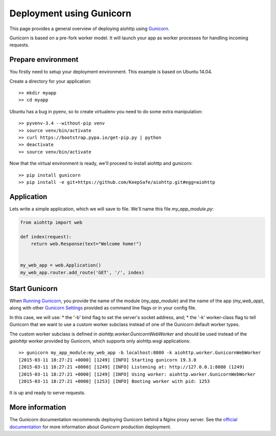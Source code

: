 Deployment using Gunicorn
=========================

This page provides a general overview of deploying aiohttp using `Gunicorn <http://docs.gunicorn.org/en/latest/index.html>`_.

Gunicorn is based on a pre-fork worker model. It will launch your app as worker processes for handling incoming requests.

Prepare environment
-------------------

You firstly need to setup your deployment environment. This example is based on Ubuntu 14.04.

Create a directory for your application::

  >> mkdir myapp
  >> cd myapp

Ubuntu has a bug in pyenv, so to create virtualenv you need to do some
extra manipulation::

  >> pyvenv-3.4 --without-pip venv
  >> source venv/bin/activate
  >> curl https://bootstrap.pypa.io/get-pip.py | python
  >> deactivate
  >> source venv/bin/activate

Now that the virtual environment is ready, we'll proceed to install aiohttp and gunicorn::

  >> pip install gunicorn
  >> pip install -e git+https://github.com/KeepSafe/aiohttp.git#egg=aiohttp


Application
-----------

Lets write a simple application, which we will save to file. We'll name this file *my_app_module.py*:

.. code-block:: python

   from aiohttp import web

   def index(request):
       return web.Response(text="Welcome home!")


   my_web_app = web.Application()
   my_web_app.router.add_route('GET', '/', index)


Start Gunicorn
--------------
When `Running Gunicorn <http://docs.gunicorn.org/en/latest/run.html>`_, you provide the name of the module (*my_app_module*) and the name of the app (*my_web_app*), along with other `Gunicorn Settings <http://docs.gunicorn.org/en/latest/settings.html>`_ provided as command line flags or in your config file.

In this case, we will use:
* the '-b' bind flag to set the server's socket address, and;
* the '-k' worker-class flag to tell Gunicorn that we want to use a custom worker subclass instead of one of the Gunicorn default worker types.

The custom worker subclass is defined in *aiohttp.worker.GunicornWebWorker* and should be used instead of the *gaiohttp* worker provided by Gunicorn, which supports only aiohttp.wsgi applications::

  >> gunicorn my_app_module:my_web_app -b localhost:8080 -k aiohttp.worker.GunicornWebWorker
  [2015-03-11 18:27:21 +0000] [1249] [INFO] Starting gunicorn 19.3.0
  [2015-03-11 18:27:21 +0000] [1249] [INFO] Listening at: http://127.0.0.1:8080 (1249)
  [2015-03-11 18:27:21 +0000] [1249] [INFO] Using worker: aiohttp.worker.GunicornWebWorker
  [2015-03-11 18:27:21 +0000] [1253] [INFO] Booting worker with pid: 1253

It is up and ready to serve requests.


More information
----------------

The Gunicorn documentation recommends deploying Gunicorn behind a Nginx proxy server. See the `official documentation <http://docs.gunicorn.org/en/latest/deploy.html>`_ for more information about *Gunicorn* production deployment.


.. disqus::
